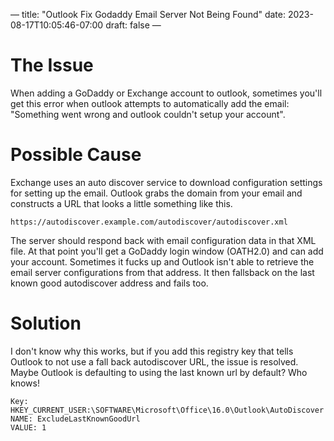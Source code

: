 ---
title: "Outlook Fix Godaddy Email Server Not Being Found"
date: 2023-08-17T10:05:46-07:00
draft: false
---

* The Issue
When adding a GoDaddy or Exchange account to outlook, sometimes you'll
get this error when outlook attempts to automatically add the
email: "Something went wrong and outlook couldn't setup your account".

* Possible Cause

Exchange uses an auto discover service to download configuration
settings for setting up the email. Outlook grabs the domain from your
email and constructs a URL that looks a little something like this.

#+begin_src 
https://autodiscover.example.com/autodiscover/autodiscover.xml
#+end_src


The server should respond back with email configuration data in that
XML file. At that point you'll get a GoDaddy login window (OATH2.0)
and can add your account. Sometimes it fucks up and Outlook isn't able
to retrieve the email server configurations from that address. It then
fallsback on the last known good autodiscover address and fails too.

* Solution

I don't know why this works, but if you add this registry key that
tells Outlook to not use a fall back autodiscover URL, the issue is
resolved. Maybe Outlook is defaulting to using the last known url
by default? Who knows! 

#+begin_src 
Key: HKEY_CURRENT_USER:\SOFTWARE\Microsoft\Office\16.0\Outlook\AutoDiscover
NAME: ExcludeLastKnownGoodUrl 
VALUE: 1
#+end_src
